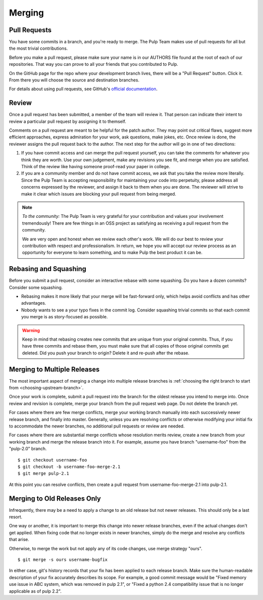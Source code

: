 Merging
=======

Pull Requests
-------------

You have some commits in a branch, and you're ready to merge. The Pulp Team makes
use of pull requests for all but the most trivial contributions.

Before you make a pull request, please make sure your name is in our AUTHORS file
found at the root of each of our repositories. That way you can prove to all your
friends that you contributed to Pulp.

On the GitHub page for the repo where your development branch lives, there will be
a "Pull Request" button. Click it. From there you will choose the source and
destination branches.

For details about using pull requests, see GitHub's
`official documentation <https://help.github.com/articles/using-pull-requests>`_.


Review
------

Once a pull request has been submitted, a member of the team will review it.
That person can indicate their intent to review a particular pull request by
assigning it to themself.

Comments on a pull request are meant to be helpful for the patch author. They
may point out critical flaws, suggest more efficient approaches, express admiration
for your work, ask questions, make jokes, etc. Once review is done, the reviewer
assigns the pull request back to the author. The next step for the author will
go in one of two directions:

1. If you have commit access and can merge the pull request yourself, you can
   take the comments for whatever you think they are worth. Use your own
   judgement, make any revisions you see fit, and merge when you are satisfied.
   Think of the review like having someone proof-read your paper in college.

2. If you are a community member and do not have commit access, we ask that you
   take the review more literally. Since the Pulp Team is accepting responsibility
   for maintaining your code into perpetuity, please address all concerns expressed
   by the reviewer, and assign it back to them when you are done. The reviewer
   will strive to make it clear which issues are blocking your pull request from
   being merged.

.. note::
   *To the community:* The Pulp Team is very grateful for your contribution and
   values your involvement tremendously! There are few things in an OSS project as
   satisfying as receiving a pull request from the community.

   We are very open and honest when we review each other's work. We will do our
   best to review your contribution with respect and professionalism. In return,
   we hope you will accept our review process as an opportunity for everyone to
   learn something, and to make Pulp the best product it can be.


Rebasing and Squashing
----------------------

Before you submit a pull request, consider an interactive rebase with some
squashing. Do you have a dozen commits? Consider some squashing.

- Rebasing makes it more likely that your merge will be fast-forward only, which
  helps avoid conflicts and has other advantages.
- Nobody wants to see a your typo fixes in the commit log. Consider squashing
  trivial commits so that each commit you merge is as story-focused as possible.

.. warning::
   Keep in mind that rebasing creates new commits that are unique from your
   original commits. Thus, if you have three commits and rebase them, you must
   make sure that all copies of those original commits get deleted. Did you push
   your branch to origin? Delete it and re-push after the rebase.


.. _merging-to-multiple-releases:

Merging to Multiple Releases
----------------------------

The most important aspect of merging a change into multiple release branches is
:ref:`choosing the right branch to start from <choosing-upstream-branch>`.

Once your work is complete, submit a pull request into the branch for the oldest
release you intend to merge into. Once review and revision is complete, merge
your branch from the pull request web page. Do not delete the branch yet.

For cases where there are few merge conflicts, merge your working branch manually
into each successively newer release branch, and finally into master. Generally,
unless you are resolving conflicts or otherwise modifying your initial fix to
accommodate the newer branches, no additional pull requests or review are needed.

For cases where there are substantial merge conflicts whose resolution merits
review, create a new branch from your working branch and merge the release branch
into it. For example, assume you have branch "username-foo" from the "pulp-2.0"
branch.

::

  $ git checkout username-foo
  $ git checkout -b username-foo-merge-2.1
  $ git merge pulp-2.1

At this point you can resolve conflicts, then create a pull request from
username-foo-merge-2.1 into pulp-2.1.


Merging to Old Releases Only
----------------------------

Infrequently, there may be a need to apply a change to an old release but not
newer releases. This should only be a last resort.

One way or another, it is important to merge this change into newer release
branches, even if the actual changes don't get applied. When fixing code that no
longer exists in newer branches, simply do the merge and resolve any conflicts
that arise.

Otherwise, to merge the work but not apply any of its code changes, use merge
strategy "ours".

::

  $ git merge -s ours username-bugfix

In either case, git's history records that your fix has been applied to each
release branch. Make sure the human-readable description of your fix accurately
describes its scope. For example, a good commit message would be
"Fixed memory use issue in ABC system, which was removed in pulp 2.1", or
"Fixed a python 2.4 compatibility issue that is no longer applicable as of pulp
2.2".
